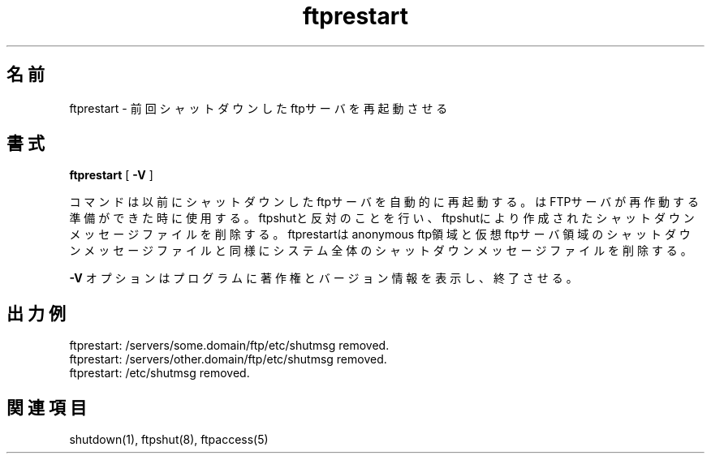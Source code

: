 .\"
.\" Copyright (c) 1999,2000 WU-FTPD Development Group. 
.\" All rights reserved.
.\" 
.\" Portions Copyright (c) 1980, 1985, 1988, 1989, 1990, 1991, 1993, 1994 
.\" The Regents of the University of California.  Portions Copyright (c) 
.\" 1993, 1994 Washington University in Saint Louis.  Portions Copyright 
.\" (c) 1996, 1998 Berkeley Software Design, Inc.  Portions Copyright (c) 
.\" 1998 Sendmail, Inc.  Portions Copyright (c) 1983, 1995, 1996, 1997 Eric 
.\" P. Allman.  Portions Copyright (c) 1989 Massachusetts Institute of 
.\" Technology.  Portions Copyright (c) 1997 Stan Barber.  Portions 
.\" Copyright (C) 1991, 1992, 1993, 1994, 1995, 1996, 1997 Free Software 
.\" Foundation, Inc.  Portions Copyright (c) 1997 Kent Landfield. 
.\"
.\" Use and distribution of this software and its source code are governed 
.\" by the terms and conditions of the WU-FTPD Software License ("LICENSE"). 
.\"
.\"     $Id: ftprestart.8,v 1.2 2001/05/22 09:04:14 jm Exp $
.\"
.\" Japanese Version Copyright (c) 2001 Maki KURODA
.\"     all rights reserved.
.\" Translated Wed May 16 16:27:34 JST 2001
.\     by Maki KURODA <mkuroda@mail.tsagrp.co.jp>
.\"
.\"
.TH ftprestart 8
.\"O .SH Name
.\"O ftprestart \- restart previously shutdown ftp servers
.SH 名前
ftprestart \- 前回シャットダウンしたftpサーバを再起動させる
.\"O .SH Syntax
.\"O .B ftprestart
.\"O [
.\"O .B \-V
.\"O ]
.\"O .PP
.\"O The
.\"O .PN ftprestart
.\"O command
.\"O provides an automated way to restart previously shutdown ftp servers.
.\"O .PN ftprestart
.\"O is used when you are ready to re-enable your FTP server. It does the opposite of 
.\"O ftpshut and removes shutdown message files that were created by ftpshut. It will 
.\"O remove the system-wide shutdown message file as well as the shutdown message files 
.\"O in the anonymous ftp areas and any virtual ftp server areas. 
.\"O .PP
.\"O The
.\"O .B \-V
.\"O option causes the program to display copyright and version information, then
.\"O terminate.
.\"O 
.SH 書式
.B ftprestart
[
.B \-V
]
.PP
.PN ftprestart
コマンド
は以前にシャットダウンしたftpサーバを
自動的に再起動する。
.PN ftprestart
はFTPサーバが再作動する準備ができた時に使用する。
ftpshutと反対のことを行い、ftpshutにより作成された
シャットダウンメッセージファイルを削除する。
ftprestartはanonymous ftp領域と仮想ftpサーバ領域の
シャットダウンメッセージファイルと同様にシステム
全体のシャットダウンメッセージファイルを削除する。
.PP
.B \-V
オプションはプログラムに著作権とバージョン情報を
表示し、終了させる。

.\"O .SH Sample Output
.\"O .PP
.\"O   ftprestart: /servers/some.domain/ftp/etc/shutmsg removed. 
.\"O   ftprestart: /servers/other.domain/ftp/etc/shutmsg removed. 
.\"O   ftprestart: /etc/shutmsg removed. 
.\"O 
.SH 出力例
.PP
  ftprestart: /servers/some.domain/ftp/etc/shutmsg removed. 
  ftprestart: /servers/other.domain/ftp/etc/shutmsg removed. 
  ftprestart: /etc/shutmsg removed. 

.\"O .SH See Also
.\"O shutdown(1), ftpshut(8), ftpaccess(5)
.\"O 
.\"O 
.SH 関連項目
shutdown(1), ftpshut(8), ftpaccess(5)
